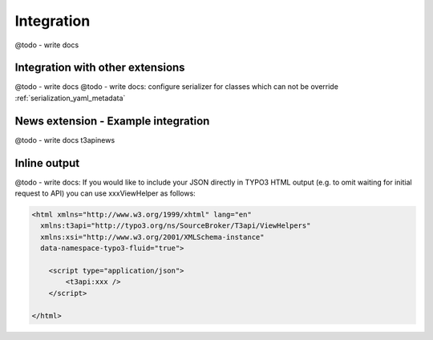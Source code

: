 .. _integration:

============
Integration
============

@todo - write docs

Integration with other extensions
====================================

@todo - write docs
@todo - write docs: configure serializer for classes which can not be override :ref:`serialization_yaml_metadata`

News extension - Example integration
======================================

@todo - write docs t3apinews

Inline output
======================================

@todo - write docs: If you would like to include your JSON directly in TYPO3 HTML output (e.g. to omit waiting for initial request
to API) you can use xxxViewHelper as follows:

.. code-block:: html

    <html xmlns="http://www.w3.org/1999/xhtml" lang="en"
      xmlns:t3api="http://typo3.org/ns/SourceBroker/T3api/ViewHelpers"
      xmlns:xsi="http://www.w3.org/2001/XMLSchema-instance"
      data-namespace-typo3-fluid="true">

        <script type="application/json">
            <t3api:xxx />
        </script>

    </html>

